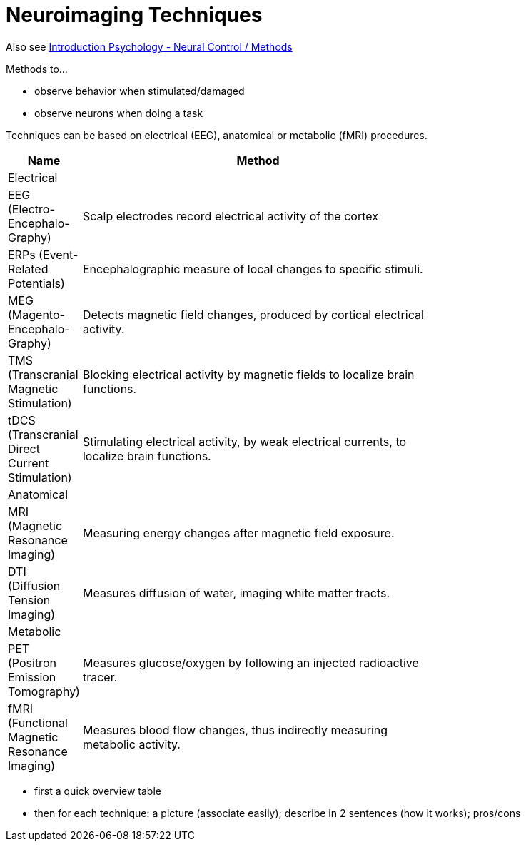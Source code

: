 = Neuroimaging Techniques


Also see link:../lva_introduction/ch4-neural/index.html#sec-methods[Introduction Psychology - Neural Control / Methods]

Methods to...

* observe behavior when stimulated/damaged
* observe neurons when doing a task

Techniques can be based on electrical (EEG), anatomical or metabolic (fMRI) procedures.

[width="70%"]
[cols="1,5"]
|=======
| Name | Method

2+| Electrical

| EEG (Electro-Encephalo-Graphy)
| Scalp electrodes record electrical activity of the cortex

| ERPs (Event-Related Potentials)
| Encephalographic measure of local changes to specific stimuli.

| MEG (Magento-Encephalo-Graphy)
| Detects magnetic field changes, produced by cortical electrical activity.

| TMS (Transcranial Magnetic Stimulation)
| Blocking electrical activity by magnetic fields to localize brain functions.

| tDCS (Transcranial Direct Current Stimulation)
| Stimulating electrical activity, by weak electrical currents, to localize brain functions.

2+|Anatomical

| MRI (Magnetic Resonance Imaging)
| Measuring energy changes after magnetic field exposure.

| DTI (Diffusion Tension Imaging)
| Measures diffusion of water, imaging white matter tracts.

2+|Metabolic

| PET (Positron Emission Tomography)
| Measures glucose/oxygen by following an injected radioactive tracer.

| fMRI (Functional Magnetic Resonance Imaging)
| Measures blood flow changes, thus indirectly measuring metabolic activity.

|=======

* first a quick overview table
* then for each technique: a picture (associate easily); describe in 2 sentences (how it works); pros/cons